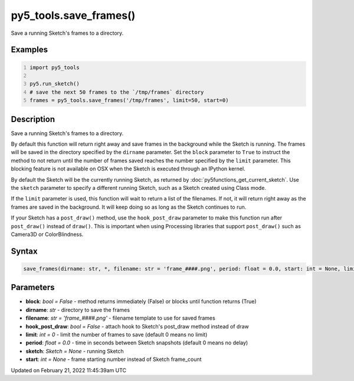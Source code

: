 py5_tools.save_frames()
=======================

Save a running Sketch's frames to a directory.

Examples
--------

.. raw:: html

    <div class="example-table">

.. raw:: html

    <div class="example-row"><div class="example-cell-image">

.. raw:: html

    </div><div class="example-cell-code">

.. code:: python
    :number-lines:

    import py5_tools

    py5.run_sketch()
    # save the next 50 frames to the `/tmp/frames` directory
    frames = py5_tools.save_frames('/tmp/frames', limit=50, start=0)

.. raw:: html

    </div></div>

.. raw:: html

    </div>

Description
-----------

Save a running Sketch's frames to a directory.

By default this function will return right away and save frames in the background while the Sketch is running. The frames will be saved in the directory specified by the ``dirname`` parameter. Set the ``block`` parameter to ``True`` to instruct the method to not return until the number of frames saved reaches the number specified by the ``limit`` parameter. This blocking feature is not available on OSX when the Sketch is executed through an IPython kernel.

By default the Sketch will be the currently running Sketch, as returned by :doc:`py5functions_get_current_sketch`. Use the ``sketch`` parameter to specify a different running Sketch, such as a Sketch created using Class mode.

If the ``limit`` parameter is used, this function will wait to return a list of the filenames. If not, it will return right away as the frames are saved in the background. It will keep doing so as long as the Sketch continues to run.

If your Sketch has a ``post_draw()`` method, use the ``hook_post_draw`` parameter to make this function run after ``post_draw()`` instead of ``draw()``. This is important when using Processing libraries that support ``post_draw()`` such as Camera3D or ColorBlindness.

Syntax
------

.. code:: python

    save_frames(dirname: str, *, filename: str = 'frame_####.png', period: float = 0.0, start: int = None, limit: int = 0, sketch: Sketch = None, hook_post_draw: bool = False, block: bool = False) -> None

Parameters
----------

* **block**: `bool = False` - method returns immediately (False) or blocks until function returns (True)
* **dirname**: `str` - directory to save the frames
* **filename**: `str = 'frame_####.png'` - filename template to use for saved frames
* **hook_post_draw**: `bool = False` - attach hook to Sketch's post_draw method instead of draw
* **limit**: `int = 0` - limit the number of frames to save (default 0 means no limit)
* **period**: `float = 0.0` - time in seconds between Sketch snapshots (default 0 means no delay)
* **sketch**: `Sketch = None` - running Sketch
* **start**: `int = None` - frame starting number instead of Sketch frame_count


Updated on February 21, 2022 11:45:39am UTC

